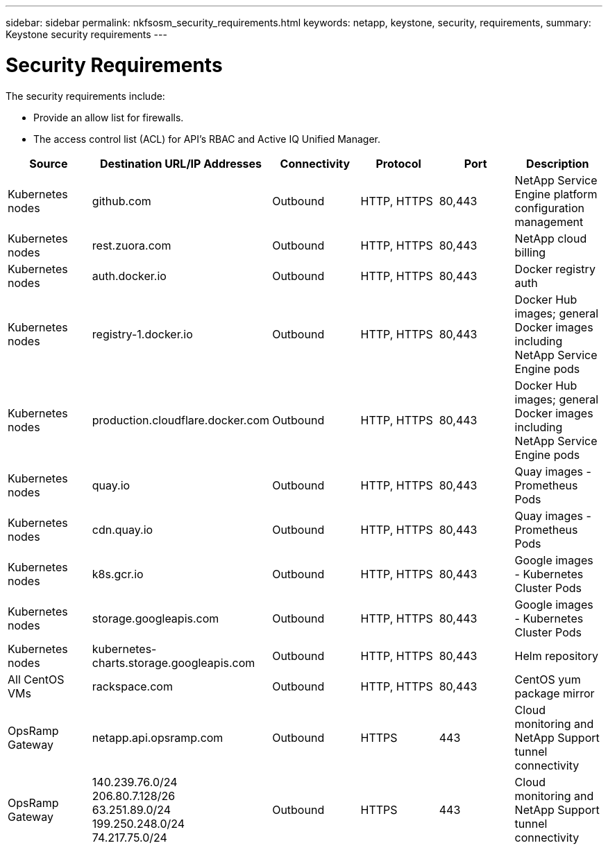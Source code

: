 ---
sidebar: sidebar
permalink: nkfsosm_security_requirements.html
keywords: netapp, keystone, security, requirements,
summary: Keystone security requirements
---

= Security Requirements
:hardbreaks:
:nofooter:
:icons: font
:linkattrs:
:imagesdir: ./media/

//
// This file was created with NDAC Version 2.0 (August 17, 2020)
//
// 2020-10-08 17:14:48.506553
//

[.lead]
The security requirements include:

* Provide an allow list for firewalls.
* The access control list (ACL) for API’s RBAC and Active IQ Unified Manager.

|===
|Source |Destination URL/IP Addresses |Connectivity |Protocol |Port |Description

|Kubernetes nodes
|github.com
|Outbound
|HTTP, HTTPS
|80,443
|NetApp Service Engine platform configuration management
|Kubernetes nodes
|rest.zuora.com
|Outbound
|HTTP, HTTPS
|80,443
|NetApp cloud billing
|Kubernetes nodes
|auth.docker.io
|Outbound
|HTTP, HTTPS
|80,443
|Docker registry auth
|Kubernetes nodes
|registry-1.docker.io
|Outbound
|HTTP, HTTPS
|80,443
|Docker Hub images; general Docker images including NetApp Service Engine pods
|Kubernetes nodes
|production.cloudflare.docker.com
|Outbound
|HTTP, HTTPS
|80,443
|Docker Hub images; general Docker images including NetApp Service Engine pods
|Kubernetes nodes
|quay.io
|Outbound
|HTTP, HTTPS
|80,443
|Quay images - Prometheus Pods
|Kubernetes nodes
|cdn.quay.io
|Outbound
|HTTP, HTTPS
|80,443
|Quay images - Prometheus Pods
|Kubernetes nodes
|k8s.gcr.io
|Outbound
|HTTP, HTTPS
|80,443
|Google images - Kubernetes Cluster Pods
|Kubernetes nodes
|storage.googleapis.com
|Outbound
|HTTP, HTTPS
|80,443
|Google images - Kubernetes Cluster Pods
|Kubernetes nodes
|kubernetes-charts.storage.googleapis.com
|Outbound
|HTTP, HTTPS
|80,443
|Helm repository
|All CentOS VMs
|rackspace.com
|Outbound
|HTTP, HTTPS
|80,443
|CentOS yum package mirror
|OpsRamp Gateway
|netapp.api.opsramp.com
|Outbound
|HTTPS
|443
|Cloud monitoring and NetApp Support tunnel connectivity
|OpsRamp Gateway
|140.239.76.0/24
206.80.7.128/26
63.251.89.0/24
199.250.248.0/24
74.217.75.0/24
|Outbound
|HTTPS
|443
|Cloud monitoring and NetApp Support tunnel connectivity
|===
